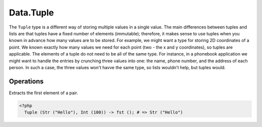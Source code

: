 .. _data.tuple:

==========
Data.Tuple
==========

The ``Tuple`` type is a different way of storing multiple values in a single value. The main differences between tuples and lists are that tuples have a fixed number of elements (immutable); therefore, it makes sense to use tuples when you known in advance how many values are to be stored. For example, we might want a type for storing 2D coordinates of a point. We known exactly how many values we need for each point (two - the x and y coordinates), so tuples are applicable. The elements of a tuple do not need to be all of the same type. For instance, in a phonebook application we might want to handle the entries by crunching three values into one: the name, phone number, and the address of each person. In such a case, the three values won't havve the same type, so lists wouldn't help, but tuples would.

----------
Operations
----------

.. function:: fst :: Tuple<a, b> -> a

Extracts the first element of a pair.

.. code-block:: php

  <?php
    Tuple (Str ("Hello"), Int (100)) -> fst (); # => Str ("Hello")
